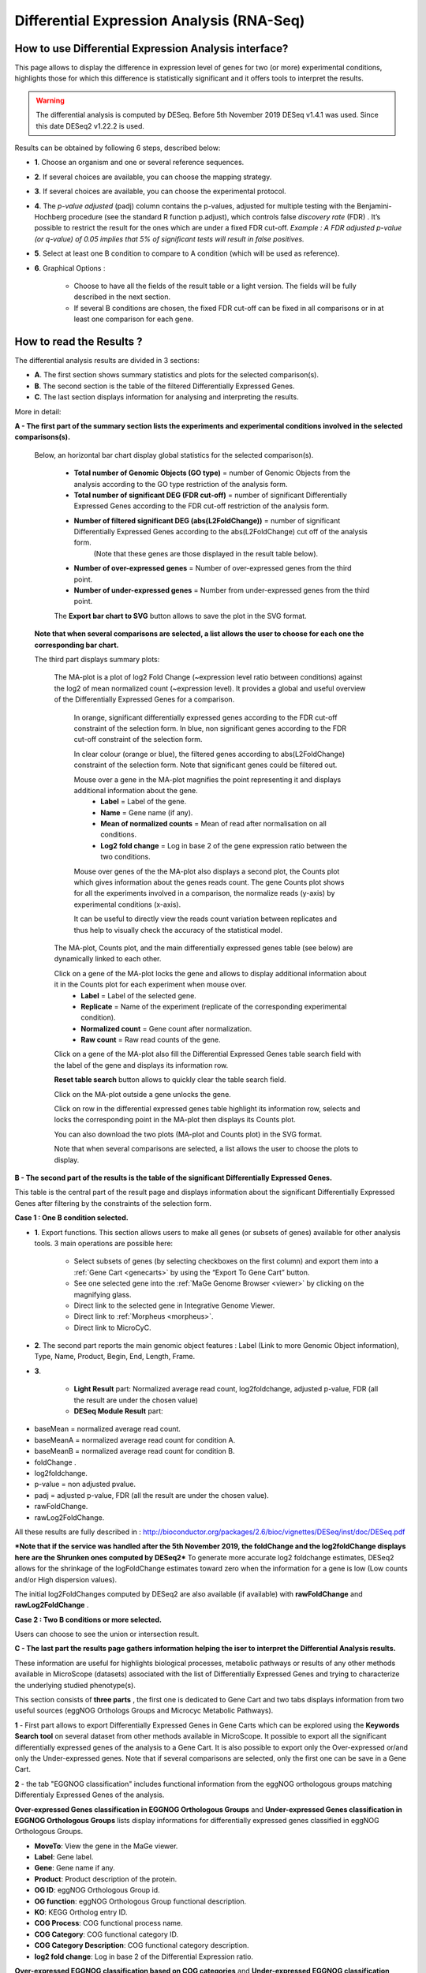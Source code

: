 .. _NGSDiffExprAnalysis:

##########################################
Differential Expression Analysis (RNA-Seq)
##########################################


How to use Differential Expression Analysis interface?
------------------------------------------------------

This page allows to display the difference in expression level of genes for two (or more) experimental conditions, highlights those for which this difference is statistically significant and it offers tools to interpret the results.

.. warning::
  The differential analysis is computed by DESeq.
  Before 5th November 2019 DESeq v1.4.1 was used.
  Since this date DESeq2 v1.22.2 is used.

Results can be obtained by following 6 steps, described below:

.. image:: img/rd3.png

* **1**. Choose an organism and one or several reference sequences.
* **2**. If several choices are available, you can choose the mapping strategy.
* **3**. If several choices are available, you can choose the experimental protocol.
* **4**. The *p-value adjusted* (padj) column contains the p-values, adjusted for multiple testing with the Benjamini-Hochberg procedure (see the standard R function p.adjust), which controls false *discovery rate* (FDR) . It’s possible to restrict the result for the ones which are under a fixed FDR cut-off. *Example : A FDR adjusted p-value (or q-value) of 0.05 implies that 5% of significant tests will result in false positives.*
* **5**. Select at least one B condition to compare to A condition (which will be used as reference).
* **6**. Graphical Options :

	* Choose to have all the fields of the result table or a light version. The fields will be fully described in the next section.
	* If several B conditions are chosen, the fixed FDR cut-off can be fixed in all comparisons or in at least one comparison for each gene.

How to read the Results ?
-------------------------

The differential analysis results are divided in 3 sections:

* **A**. The first section shows summary statistics and plots for the selected comparison(s).
* **B**. The second section is the table of the filtered Differentially Expressed Genes.
* **C**. The last section displays information for analysing and interpreting the results.

.. image:: img/rd7.png

More in detail:

**A - The first part of the summary section lists the experiments and experimental conditions involved in the selected comparisons(s).**
	
	
	Below, an horizontal bar chart display global statistics for the selected comparison(s).

		* **Total number of Genomic Objects (GO type)** = number of Genomic Objects from the analysis according to the GO type restriction of the analysis form.
		* **Total number of significant DEG (FDR cut-off)** = number of significant Differentially Expressed Genes according to the FDR cut-off restriction of the analysis form.	
		* **Number of filtered significant DEG (abs(L2FoldChange))** = number of significant Differentially Expressed Genes according to the abs(L2FoldChange) cut off of the analysis form.
			(Note that these genes are those displayed in the result table below).
		* **Number of over-expressed genes** = Number of over-expressed genes from the third point.
		* **Number of under-expressed genes** = Number from under-expressed genes from the third point.
			
		The **Export bar chart to SVG** button allows to save the plot in the SVG format.	

	**Note that when several comparisons are selected, a list allows the user to choose for each one the corresponding bar chart.**


	The third part displays summary plots:

		The MA-plot is a plot of log2 Fold Change (~expression level ratio between conditions) against the log2 of mean normalized count (~expression level).
		It provides a global and useful overview of the Differentially Expressed Genes for a comparison.

			In orange, significant differentially expressed genes according to the FDR cut-off constraint of the selection form.
			In blue, non significant genes according to the FDR cut-off constraint of the selection form.

			In clear colour (orange or blue), the filtered genes according to abs(L2FoldChange) constraint of the selection form.
			Note that significant genes could be filtered out.
		
			Mouse over a gene in the MA-plot magnifies the point representing it and displays additional information about the gene.
				* **Label** = Label of the gene.
				* **Name** = Gene name (if any).
				* **Mean of normalized counts** = Mean of read after normalisation on all conditions.
				* **Log2 fold change** = Log in base 2 of the gene expression ratio between the two conditions.
		
			Mouse over genes of the the MA-plot also displays a second plot, the Counts plot which gives information about the genes reads count.
			The gene Counts plot shows for all the experiments involved in a comparison, the normalize reads (y-axis) by experimental conditions (x-axis).
		
			It can be useful to directly view the reads count variation between replicates and thus help to visually check the accuracy of the statistical model.


		The MA-plot, Counts plot, and the main differentially expressed genes table (see below) are dynamically linked to each other. 
		
		Click on a gene of the MA-plot locks the gene and allows to display additional information about it in the Counts plot for each experiment when mouse over.
			* **Label** = Label of the selected gene.
			* **Replicate** = Name of the experiment (replicate of the corresponding experimental condition).
			* **Normalized count** = Gene count after normalization.
			* **Raw count** = Raw read counts of the gene.
			
		Click on a gene of the MA-plot also fill the Differential Expressed Genes table search field with the label of the gene and displays its information row. 
		
		**Reset table search** button allows to quickly clear the table search field.
		
		Click on the MA-plot outside a gene unlocks the gene.
		
		Click on row in the differential expressed genes table highlight its information row, selects and locks the corresponding point in the MA-plot then displays its Counts plot.
		
		You can also download the two plots (MA-plot and Counts plot) in the SVG format.
		
		Note that when several comparisons are selected, a list allows the user to choose the plots to display.

	
**B - The second part of the results is the table of the significant Differentially Expressed Genes.**

This table is the central part of the result page and displays information about the significant Differentially Expressed Genes after filtering by the constraints of the selection form.

**Case 1 : One B condition selected.**

.. image:: img/rd4.png

* **1**. Export functions. This section allows users to make all genes (or subsets of genes) available for other analysis tools. 3 main operations are possible here:

	* Select subsets of genes (by selecting checkboxes on the first column) and export them into a :ref:`Gene Cart <genecarts>` by using the “Export To Gene Cart” button.
	* See one selected gene into the :ref:`MaGe Genome Browser <viewer>` by clicking on the magnifying glass.
	* Direct link to the selected gene in Integrative Genome Viewer.
	* Direct link to :ref:`Morpheus <morpheus>`.
	* Direct link to MicroCyC.
	
* **2**. The second part reports the main genomic object features : Label (Link to more Genomic Object information), Type, Name, Product, Begin, End, Length, Frame.
* **3**.

	* **Light Result** part: Normalized average read count, log2foldchange, adjusted p-value, FDR (all the result are under the chosen value)
	* **DESeq Module Result** part:

.. image:: img/rd5.png

* baseMean = normalized average read count.
* baseMeanA = normalized average read count for condition A.
* baseMeanB = normalized average read count for condition B.
* foldChange .
* log2foldchange.
* p-value = non adjusted pvalue.
* padj = adjusted p-value, FDR (all the result are under the chosen value).
* rawFoldChange.
* rawLog2FoldChange.

All these results are fully described in : 
http://bioconductor.org/packages/2.6/bioc/vignettes/DESeq/inst/doc/DESeq.pdf

***Note that if the service was handled after the 5th November 2019, the foldChange and the log2foldChange displays here are the Shrunken ones computed by DESeq2***
To generate more accurate log2 foldchange estimates, DESeq2 allows for the shrinkage of the logFoldChange estimates toward zero when the information for a gene is low (Low counts and/or High dispersion values).

The initial log2FoldChanges computed by DESeq2 are also available (if available) with **rawFoldChange** and **rawLog2FoldChange** .


**Case 2 : Two B conditions or more selected.**

.. image:: img/rd6.png

Users can choose to see the union or intersection result.


**C - The last part the results page gathers information helping the iser to interpret the Differential Analysis results.**

These information are useful for highlights biological processes, metabolic pathways or results of any other methods available in MicroScope (datasets) associated with the list of Differentially Expressed Genes and trying to characterize the underlying studied phenotype(s).

This section consists of **three parts** , the first one is dedicated to Gene Cart and two tabs displays information from two useful sources (eggNOG Orthologs Groups and Microcyc Metabolic Pathways). 


.. image:: img/rd8.png


**1** - First part allows to export Differentially Expressed Genes in Gene Carts which can be explored using the **Keywords Search tool** on several dataset from other methods available in MicroScope.
It possible to export all the significant differentially expressed genes of the analysis to a Gene Cart.
It is also possible to export only the Over-expressed or/and only the Under-expressed genes.
Note that if several comparisons are selected, only the first one can be save in a Gene Cart.


**2** - the tab "EGGNOG classification" includes functional information from the eggNOG orthologous groups matching Differentialy Expressed Genes of the analysis.

	
**Over-expressed Genes classification in EGGNOG Orthologous Groups** and **Under-expressed Genes classification in EGGNOG Orthologous Groups** lists display informations for differentially expressed genes classified in eggNOG Orthologous Groups.


.. image:: img/rd9.png

	
* **MoveTo**: View the gene in the MaGe viewer.
* **Label**: Gene label.
* **Gene**: Gene name if any.
* **Product**: Product description of the protein.
* **OG ID**: eggNOG Orthologous Group id.
* **OG function**: eggNOG Orthologous Group functional description.
* **KO**: KEGG Ortholog entry ID.  
* **COG Process**: COG functional process name.
* **COG Category**: COG functional category ID.
* **COG Category Description**: COG functional category description.
* **log2 fold change**: Log in base 2 of the Differential Expression ratio.

**Over-expressed EGGNOG classification based on COG categories** and **Under-expressed EGGNOG classification based on COG categories** lists display statistics on differentially expressed genes classified by eggNOG in Orthologous Groups (OG) by COG functional categories.


.. image:: img/rd10.png


* **COG Process**: COG functional process name.
* **COG Category**: COG functional category ID.
* **COG Category Description**: COG functional category description.
* **gene fraction in comparison** = Fraction of differentially expressed genes classified by eggNOG in a particular COG functional category.
* **% of genes in comparison** = Percentage of the previous result.
* **gene fraction in class** = Fraction of differentially expressed genes classified by eggNOG in a particular COG functional category from all the current gene in the genome associated with the same COG functional category. 
* **% of genes in class** = Percentage of the previous result.

.. tip:: COG functional categories:
  
  | INFORMATION STORAGE AND PROCESSING
  |	[J] Translation, ribosomal structure and biogenesis
  |	[A] RNA processing and modification
  |	[K] Transcription
  |	[L] Replication, recombination and repair
  |	[B] Chromatin structure and dynamics
  
  | CELLULAR PROCESSES AND SIGNALING
  |	[D] Cell cycle control, cell division, chromosome partitioning
  |	[Y] Nuclear structure
  |	[V] Defense mechanisms
  |	[T] Signal transduction mechanisms
  |	[M] Cell wall/membrane/envelope biogenesis
  |	[N] Cell motility
  |	[Z] Cytoskeleton
  |	[W] Extracellular structures
  |	[U] Intracellular trafficking, secretion, and vesicular transport
  |	[O] Posttranslational modification, protein turnover, chaperones
  
  | METABOLISM
  |	[C] Energy production and conversion
  |	[G] Carbohydrate transport and metabolism
  |	[E] Amino acid transport and metabolism
  |	[F] Nucleotide transport and metabolism
  |	[H] Coenzyme transport and metabolism
  |	[I] Lipid transport and metabolism
  |	[P] Inorganic ion transport and metabolism
  |	[Q] Secondary metabolites biosynthesis, transport and catabolism
  
  | POORLY CHARACTERIZED
  |	[R] General function prediction only
  |	[S] Function unknown


**3** - The tab **MicroCyc Pathways** shows information about the metabolic pathway matching the differential expressed genes of the analysis.
See :ref:`here <microcyc>` for more information.


.. image:: img/rd11.png


* **MoveTo** = view the gene in the MaGe viewer.
* **Label** = gene label.
* **Gene** = gene name if any.
* **Product** = gene function.
* **EC number** = specify enzyme-catalyzed reactions.
* **MetaCyc Reaction** = Metacyc Reaction name.
* **Reaction Status** = annotation status of the Metacyc Reaction. 
* **Pathway** = Metacyc Metabolic Pathway associated with the Reaction.
* **Pathway Class** = Pathway class name.
* **log2 fold change** = shrinked differential expression ratio in base 2.

